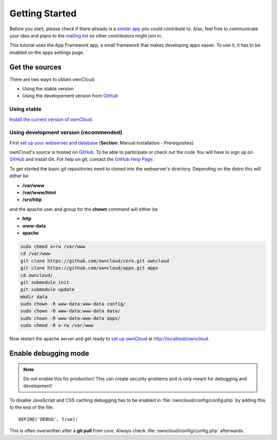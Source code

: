Getting Started
===============

.. sectionauthor:: Bernhard Posselt <nukeawhale@gmail.com>

Before you start, please check if there already is a `similar app <http://apps.owncloud.com>`_ you could contribute to. Also, feel free to communicate your idea and plans to the `mailing list <https://mail.kde.org/mailman/listinfo/owncloud>`_ so other contributors might join in.

This tutorial uses the App Framework app, a small framework that makes developing apps easier. To use it, it has to be enabled on the apps settings page.


Get the sources
---------------
There are two ways to obtain ownCloud: 

* Using the stable version
* Using the developement version from `GitHub`_

Using stable
~~~~~~~~~~~~
`Install the current version of ownCloud <http://doc.owncloud.org/server/5.0/admin_manual/installation.html>`_.

Using development version (recommended)
~~~~~~~~~~~~~~~~~~~~~~~~~~~~~~~~~~~~~~~

First `set up your webserver and database <http://doc.owncloud.org/server/5.0/admin_manual/installation.html>`_ (**Section**: Manual Installation - Prerequisites).

ownCloud's source is hosted on `GitHub`_. To be able to participate or check out the code You will have to sign up on `GitHub`_ and install Git. For help on git, contact the `GitHub Help Page`_.

To get started the basic git repositories need to cloned into the webserver's directory. Depending on the distro this will either be 

* **/var/www**
* **/var/www/html** 
* **/srv/http** 

and the apache user and group for the **chown** command will either be 

* **http**
* **www-data** 
* **apache**

.. code-block:: bash

  sudo chmod o+rw /var/www
  cd /var/www
  git clone https://github.com/owncloud/core.git owncloud
  git clone https://github.com/owncloud/apps.git apps
  cd owncloud/
  git submodule init
  git submodule update
  mkdir data
  sudo chown -R www-data:www-data config/
  sudo chown -R www-data:www-data data/
  sudo chown -R www-data:www-data apps/
  sudo chmod -R o-rw /var/www

Now restart the apache server and get ready to `set up ownCloud`_ at http://localhost/owncloud. 

Enable debugging mode
---------------------
.. note:: Do not enable this for production! This can create security problems and is only meant for debugging and development!

To disable JavaScript and CSS caching debugging has to be enabled in :file:`owncloud/config/config.php` by adding this to the end of the file::

  DEFINE('DEBUG', true);


This is often overwritten after a **git pull** from core. Always check :file:`owncloud/config/config.php` afterwards.

.. _GitHub: https://github.com/owncloud
.. _GitHub Help Page: https://help.github.com/
.. _set up ownCloud: http://doc.owncloud.org/server/5.0/admin_manual/installation.html


